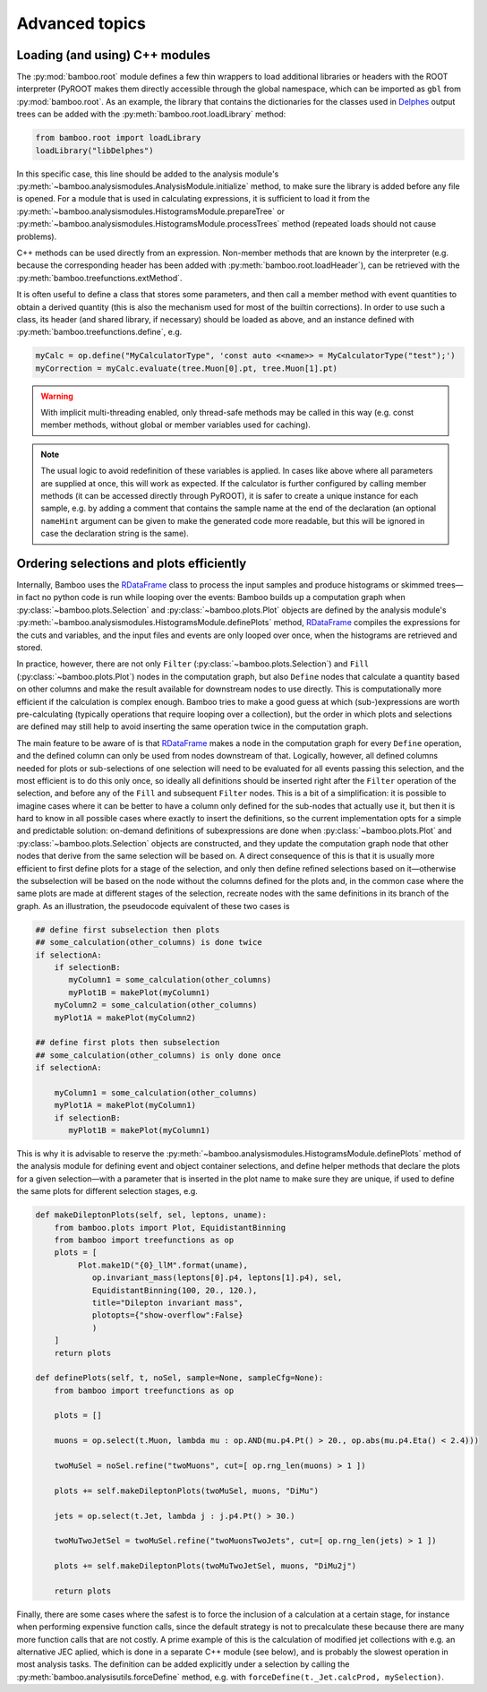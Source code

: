 Advanced topics
===============

.. _ugcppmodules:

Loading (and using) C++ modules
-------------------------------

The :py:mod:`bamboo.root` module defines a few thin wrappers to load additional
libraries or headers with the ROOT interpreter (PyROOT makes them directly
accessible through the global namespace, which can be imported as ``gbl`` from
:py:mod:`bamboo.root`.
As an example, the library that contains the dictionaries for the classes
used in Delphes_ output trees can be added with the
:py:meth:`bamboo.root.loadLibrary` method:

.. code-block:: python

    from bamboo.root import loadLibrary
    loadLibrary("libDelphes")

In this specific case, this line should be added to the analysis module's
:py:meth:`~bamboo.analysismodules.AnalysisModule.initialize` method, to make
sure the library is added before any file is opened.
For a module that is used in calculating expressions, it is sufficient to load
it from the :py:meth:`~bamboo.analysismodules.HistogramsModule.prepareTree` or
:py:meth:`~bamboo.analysismodules.HistogramsModule.processTrees` method
(repeated loads should not cause problems).

C++ methods can be used directly from an expression.
Non-member methods that are known by the interpreter (e.g. because the
corresponding header has been added with :py:meth:`bamboo.root.loadHeader`),
can be retrieved with the :py:meth:`bamboo.treefunctions.extMethod`.

It is often useful to define a class that stores some parameters, and then call
a member method with event quantities to obtain a derived quantity (this is
also the mechanism used for most of the builtin corrections).
In order to use such a class, its header (and shared library, if necessary)
should be loaded as above, and an instance defined with
:py:meth:`bamboo.treefunctions.define`, e.g.

.. code-block:: python

    myCalc = op.define("MyCalculatorType", 'const auto <<name>> = MyCalculatorType("test");')
    myCorrection = myCalc.evaluate(tree.Muon[0].pt, tree.Muon[1].pt)

.. warning:: With implicit multi-threading enabled, only thread-safe methods may
    be called in this way (e.g. const member methods, without global or member
    variables used for caching).

.. note:: The usual logic to avoid redefinition of these variables is applied.
    In cases like above where all parameters are supplied at once, this will
    work as expected.
    If the calculator is further configured by calling member methods (it can
    be accessed directly through PyROOT), it is safer to create a unique
    instance for each sample, e.g. by adding a comment that contains the sample
    name at the end of the declaration (an optional ``nameHint`` argument can
    be given to make the generated code more readable, but this will be ignored
    in case the declaration string is the same).

.. _ugcutordering:

Ordering selections and plots efficiently
-----------------------------------------

Internally, Bamboo uses the RDataFrame_ class to process the input samples and
produce histograms or skimmed trees |---| in fact no python code is run while
looping over the events: Bamboo builds up a computation graph when
:py:class:`~bamboo.plots.Selection` and :py:class:`~bamboo.plots.Plot`
objects are defined by the analysis module's
:py:meth:`~bamboo.analysismodules.HistogramsModule.definePlots` method,
RDataFrame_ compiles the expressions for the cuts and variables, and the input
files and events are only looped over once, when the histograms are retrieved
and stored.

In practice, however, there are not only ``Filter``
(:py:class:`~bamboo.plots.Selection`) and ``Fill``
(:py:class:`~bamboo.plots.Plot`) nodes in the computation graph, but also
``Define`` nodes that calculate a quantity based on other columns and make
the result available for downstream nodes to use directly.
This is computationally more efficient if the calculation is complex enough.
Bamboo tries to make a good guess at which (sub-)expressions are worth
pre-calculating (typically operations that require looping over a collection),
but the order in which plots and selections are defined may still help to avoid
inserting the same operation twice in the computation graph.

The main feature to be aware of is that RDataFrame_ makes a node in the
computation graph for every ``Define`` operation, and the defined column can
only be used from nodes downstream of that.
Logically, however, all defined columns needed for plots or sub-selections of
one selection will need to be evaluated for all events passing this selection,
and the most efficient is to do this only once, so ideally all definitions
should be inserted right after the ``Filter`` operation of the selection, and
before any of the ``Fill`` and subsequent ``Filter`` nodes.
This is a bit of a simplification: it is possible to imagine cases where it can
be better to have a column only defined for the sub-nodes that actually use it,
but then it is hard to know in all possible cases where exactly to insert the
definitions, so the current implementation opts for a simple and predictable
solution: on-demand definitions of subexpressions are done when
:py:class:`~bamboo.plots.Plot` and :py:class:`~bamboo.plots.Selection` objects
are constructed, and they update the computation graph node that other nodes
that derive from the same selection will be based on.
A direct consequence of this is that it is usually more efficient to first
define plots for a stage of the selection, and only then define refined
selections based on it |---| otherwise the subselection will be based on the
node without the columns defined for the plots and, in the common case where
the same plots are made at different stages of the selection, recreate nodes
with the same definitions in its branch of the graph.
As an illustration, the pseudocode equivalent of these two cases is

.. code-block:: python

   ## define first subselection then plots
   ## some_calculation(other_columns) is done twice
   if selectionA:
       if selectionB:
          myColumn1 = some_calculation(other_columns)
          myPlot1B = makePlot(myColumn1)
       myColumn2 = some_calculation(other_columns)
       myPlot1A = makePlot(myColumn2)

   ## define first plots then subselection
   ## some_calculation(other_columns) is only done once
   if selectionA:

       myColumn1 = some_calculation(other_columns)
       myPlot1A = makePlot(myColumn1)
       if selectionB:
          myPlot1B = makePlot(myColumn1)

This is why it is advisable to reserve the
:py:meth:`~bamboo.analysismodules.HistogramsModule.definePlots` method of the
analysis module for defining event and object container selections, and define
helper methods that declare the plots for a given selection |---| with a
parameter that is inserted in the plot name to make sure they are unique, if
used to define the same plots for different selection stages, e.g.

.. code-block:: python

   def makeDileptonPlots(self, sel, leptons, uname):
       from bamboo.plots import Plot, EquidistantBinning
       from bamboo import treefunctions as op
       plots = [
            Plot.make1D("{0}_llM".format(uname),
               op.invariant_mass(leptons[0].p4, leptons[1].p4), sel,
               EquidistantBinning(100, 20., 120.),
               title="Dilepton invariant mass",
               plotopts={"show-overflow":False}
               )
       ]
       return plots

   def definePlots(self, t, noSel, sample=None, sampleCfg=None):
       from bamboo import treefunctions as op

       plots = []

       muons = op.select(t.Muon, lambda mu : op.AND(mu.p4.Pt() > 20., op.abs(mu.p4.Eta() < 2.4)))

       twoMuSel = noSel.refine("twoMuons", cut=[ op.rng_len(muons) > 1 ])

       plots += self.makeDileptonPlots(twoMuSel, muons, "DiMu")

       jets = op.select(t.Jet, lambda j : j.p4.Pt() > 30.)

       twoMuTwoJetSel = twoMuSel.refine("twoMuonsTwoJets", cut=[ op.rng_len(jets) > 1 ])

       plots += self.makeDileptonPlots(twoMuTwoJetSel, muons, "DiMu2j")

       return plots

Finally, there are some cases where the safest is to force the inclusion of a
calculation at a certain stage, for instance when performing expensive function
calls, since the default strategy is not to precalculate these because there are
many more function calls that are not costly.
A prime example of this is the calculation of modified jet collections with e.g.
an alternative JEC aplied, which is done in a separate C++ module (see below),
and is probably the slowest operation in most analysis tasks.
The definition can be added explicitly under a selection by calling the
:py:meth:`bamboo.analysisutils.forceDefine` method, e.g. with
``forceDefine(t._Jet.calcProd, mySelection)``.


.. _Delphes: https://cp3.irmp.ucl.ac.be/projects/delphes

.. _RDataFrame: https://root.cern.ch/doc/master/classROOT_1_1RDataFrame.html

.. |---| unicode:: U+2014
   :trim:
